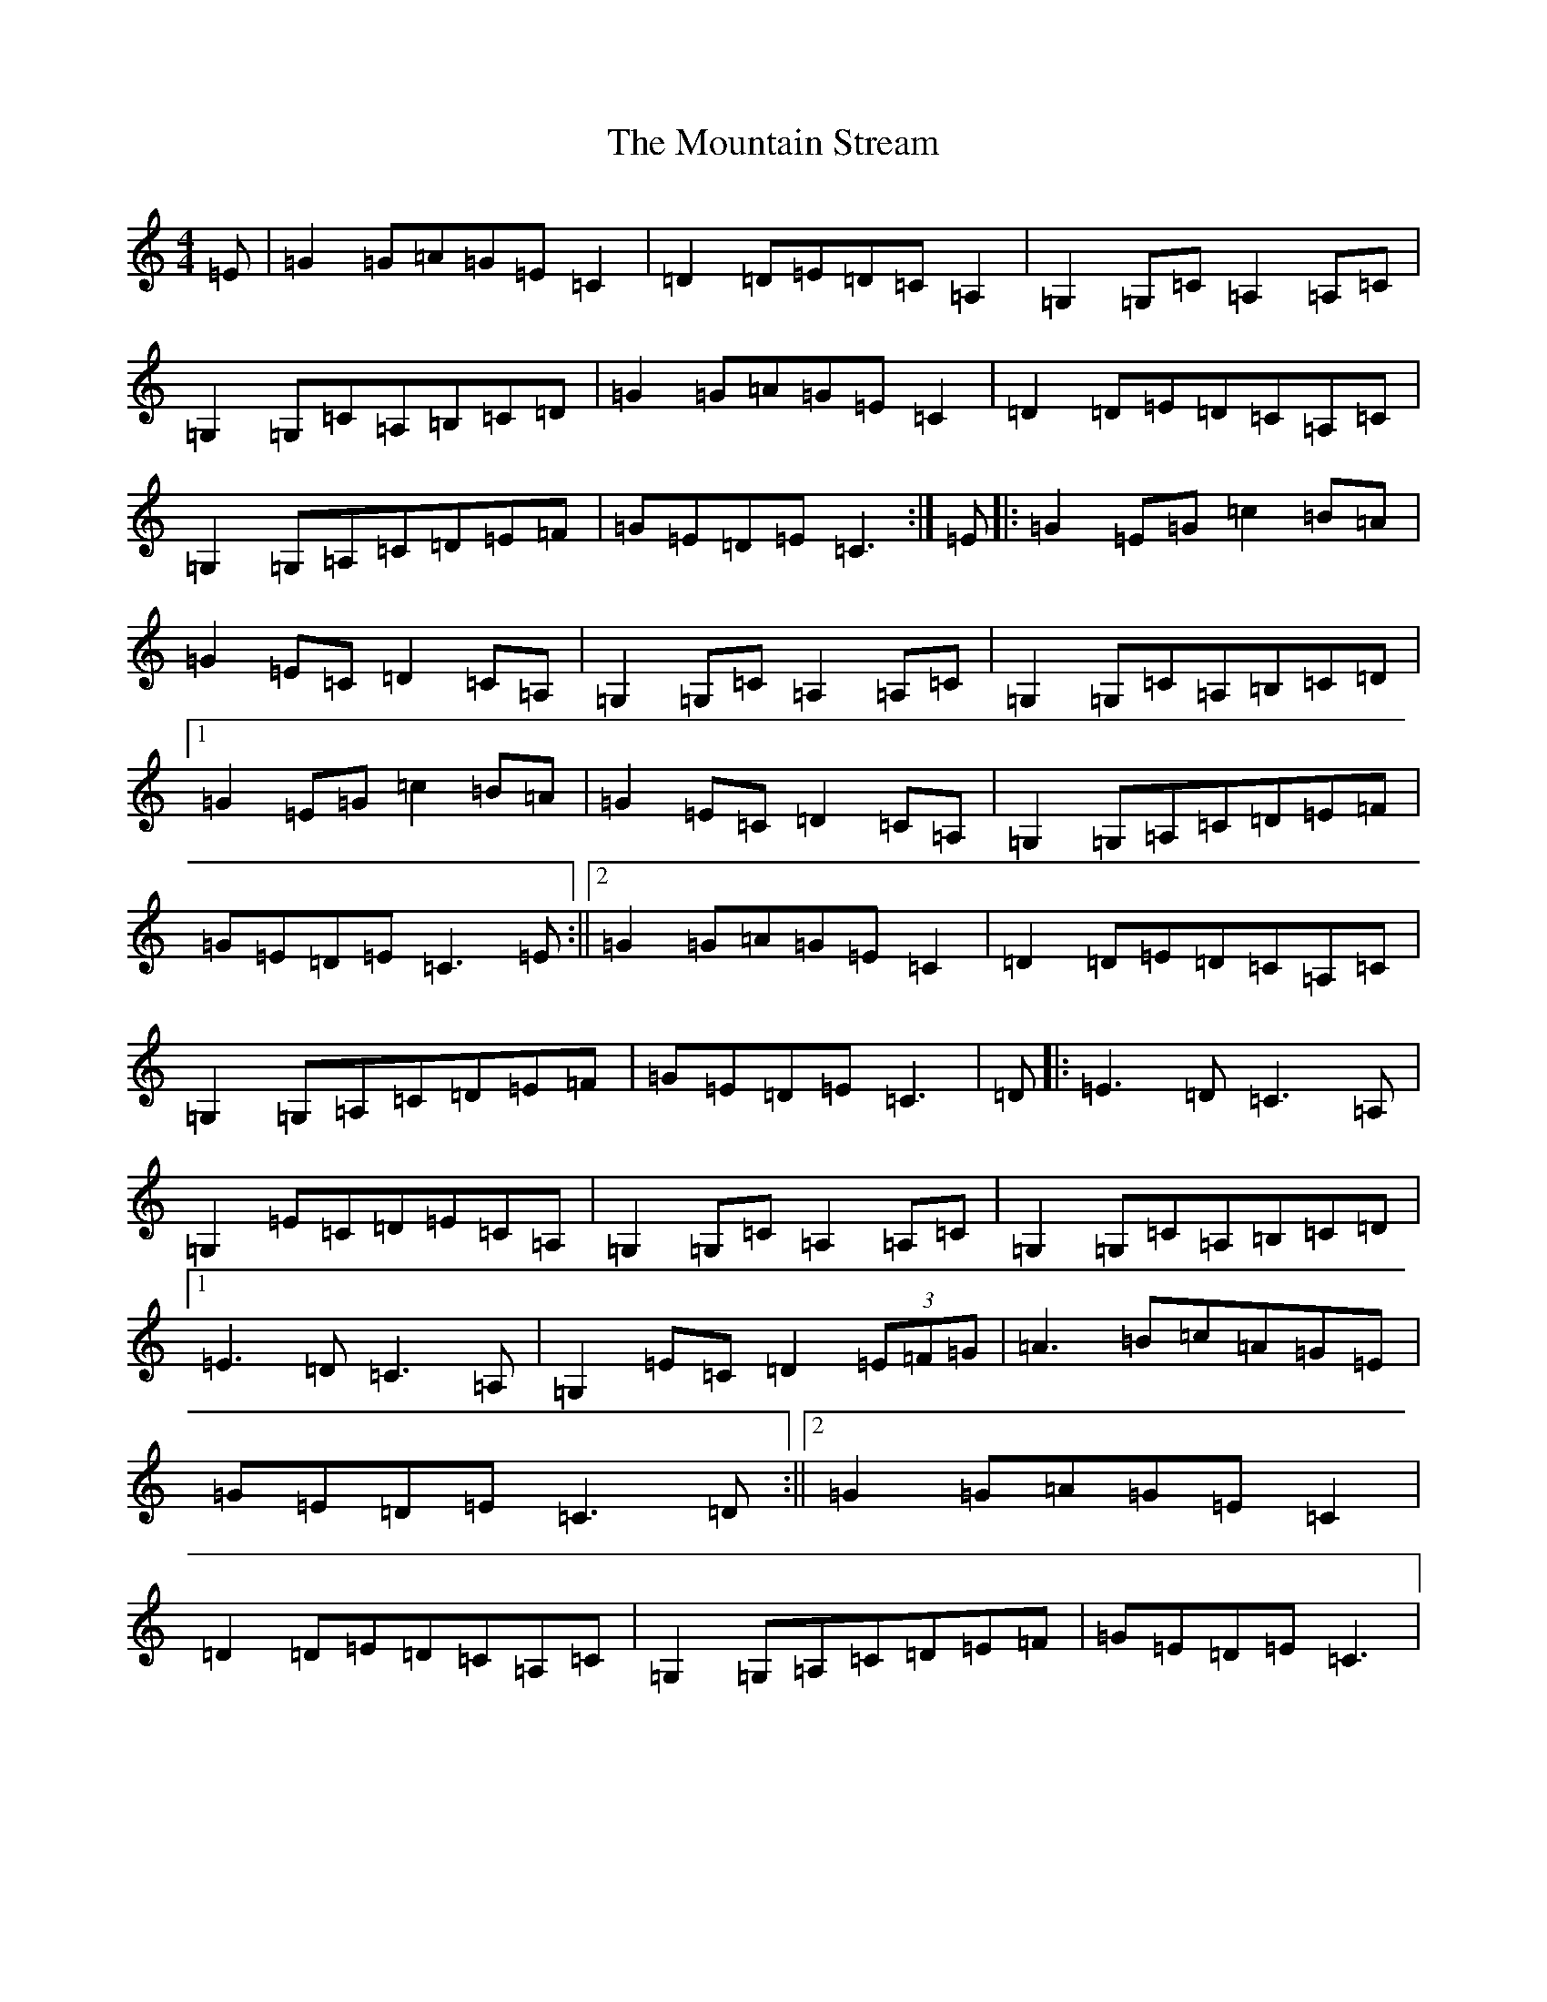 X: 14753
T: Mountain Stream, The
S: https://thesession.org/tunes/5227#setting5227
Z: G Major
R: barndance
M:4/4
L:1/8
K: C Major
=E|=G2=G=A=G=E=C2|=D2=D=E=D=C=A,2|=G,2=G,=C=A,2=A,=C|=G,2=G,=C=A,=B,=C=D|=G2=G=A=G=E=C2|=D2=D=E=D=C=A,=C|=G,2=G,=A,=C=D=E=F|=G=E=D=E=C3:|=E|:=G2=E=G=c2=B=A|=G2=E=C=D2=C=A,|=G,2=G,=C=A,2=A,=C|=G,2=G,=C=A,=B,=C=D|1=G2=E=G=c2=B=A|=G2=E=C=D2=C=A,|=G,2=G,=A,=C=D=E=F|=G=E=D=E=C3=E:||2=G2=G=A=G=E=C2|=D2=D=E=D=C=A,=C|=G,2=G,=A,=C=D=E=F|=G=E=D=E=C3|=D|:=E3=D=C3=A,|=G,2=E=C=D=E=C=A,|=G,2=G,=C=A,2=A,=C|=G,2=G,=C=A,=B,=C=D|1=E3=D=C3=A,|=G,2=E=C=D2(3=E=F=G|=A3=B=c=A=G=E|=G=E=D=E=C3=D:||2=G2=G=A=G=E=C2|=D2=D=E=D=C=A,=C|=G,2=G,=A,=C=D=E=F|=G=E=D=E=C3|
